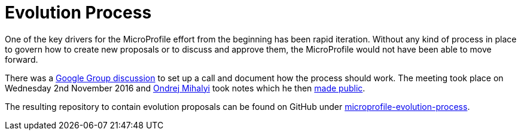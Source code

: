 = Evolution Process

One of the key drivers for the MicroProfile effort from the beginning has been rapid iteration. Without any kind of process in place to govern how to create new proposals or to discuss and approve them, the MicroProfile would not have been able to move forward.

There was a link:https://groups.google.com/d/msg/microprofile/yjFD_7jIE9Y/BeE-1_UTAQAJ[Google Group discussion] to set up a call and document how the process should work. The meeting took place on Wednesday 2nd November 2016 and link:https://groups.google.com/d/msg/microprofile/yjFD_7jIE9Y/LRIBJH1PBAAJ[Ondrej Mihalyi] took notes which he then link:https://docs.google.com/document/d/1tNsKMLy6umdT4iVp76QCvsDjkjQzaqGXNRyRR4YkPh8/edit?usp=sharing[made public].

The resulting repository to contain evolution proposals can be found on GitHub under link:https://github.com/eclipse/microprofile-evolution-process[microprofile-evolution-process].